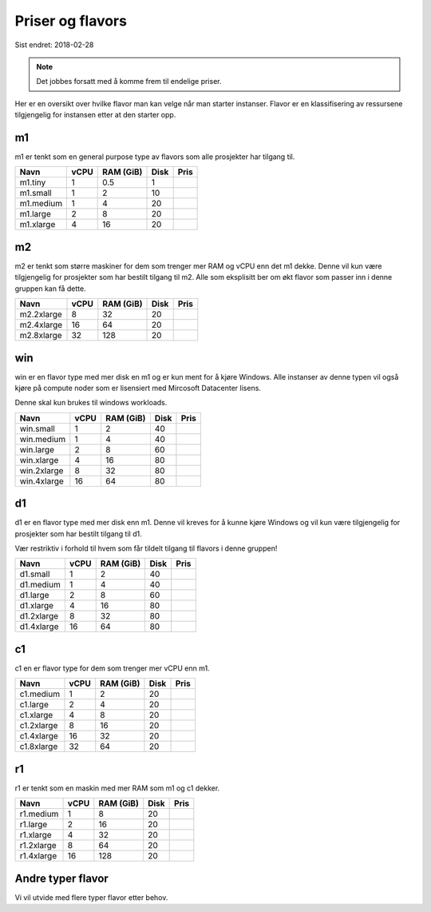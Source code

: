 =================
Priser og flavors
=================

Sist endret: 2018-02-28

.. NOTE::
  Det jobbes forsatt med å komme frem til endelige priser.

Her er en oversikt over hvilke flavor man kan velge når man starter instanser.
Flavor er en klassifisering av ressursene tilgjengelig for instansen etter at
den starter opp.

m1
==

m1 er tenkt som en general purpose type av flavors som alle prosjekter har
tilgang til.

=========== ==== ========== ===== =====
Navn        vCPU RAM (GiB)  Disk  Pris
=========== ==== ========== ===== =====
m1.tiny      1    0.5        1
m1.small     1    2          10
m1.medium    1    4          20
m1.large     2    8          20
m1.xlarge    4    16         20
=========== ==== ========== ===== =====

m2
==

m2 er tenkt som større maskiner for dem som trenger mer RAM og vCPU enn det
m1 dekke. Denne vil kun være tilgjengelig for prosjekter som har bestilt
tilgang til m2. Alle som eksplisitt ber om økt flavor som passer inn i denne
gruppen kan få dette.

=========== ==== ========== ===== =====
Navn        vCPU RAM (GiB)  Disk  Pris
=========== ==== ========== ===== =====
m2.2xlarge    8    32        20
m2.4xlarge   16    64        20
m2.8xlarge   32    128       20
=========== ==== ========== ===== =====

win
===

win er en flavor type med mer disk en m1 og er kun ment for å kjøre Windows.
Alle instanser av denne typen vil også kjøre på compute noder som er lisensiert
med Mircosoft Datacenter lisens. 

Denne skal kun brukes til windows workloads.

=========== ==== ========== ===== =====
Navn        vCPU RAM (GiB)  Disk  Pris
=========== ==== ========== ===== =====
win.small    1     2         40
win.medium   1     4         40
win.large    2     8         60
win.xlarge   4     16        80
win.2xlarge  8     32        80
win.4xlarge  16    64        80
=========== ==== ========== ===== =====

d1
==

d1 er en flavor type med mer disk enn m1. Denne vil kreves for å
kunne kjøre Windows og vil kun være tilgjengelig for prosjekter som har bestilt
tilgang til d1.

Vær restriktiv i forhold til hvem som får tildelt tilgang til flavors i denne
gruppen!

=========== ==== ========== ===== =====
Navn        vCPU RAM (GiB)  Disk  Pris
=========== ==== ========== ===== =====
d1.small     1     2         40
d1.medium    1     4         40
d1.large     2     8         60
d1.xlarge    4     16        80
d1.2xlarge   8     32        80
d1.4xlarge   16    64        80
=========== ==== ========== ===== =====

c1
==
c1 en er flavor type for dem som trenger mer vCPU enn m1.

=========== ==== ========== ===== =====
Navn        vCPU RAM (GiB)  Disk  Pris
=========== ==== ========== ===== =====
c1.medium    1     2         20
c1.large     2     4         20
c1.xlarge    4     8         20
c1.2xlarge   8     16        20
c1.4xlarge   16    32        20
c1.8xlarge   32    64        20
=========== ==== ========== ===== =====

r1
==
r1 er tenkt som en maskin med mer RAM som m1 og c1 dekker.

=========== ==== ========== ===== =====
Navn        vCPU RAM (GiB)  Disk  Pris
=========== ==== ========== ===== =====
r1.medium    1     8         20
r1.large     2     16        20
r1.xlarge    4     32        20
r1.2xlarge   8     64        20
r1.4xlarge   16    128       20
=========== ==== ========== ===== =====

Andre typer flavor
==================

Vi vil utvide med flere typer flavor etter behov.

